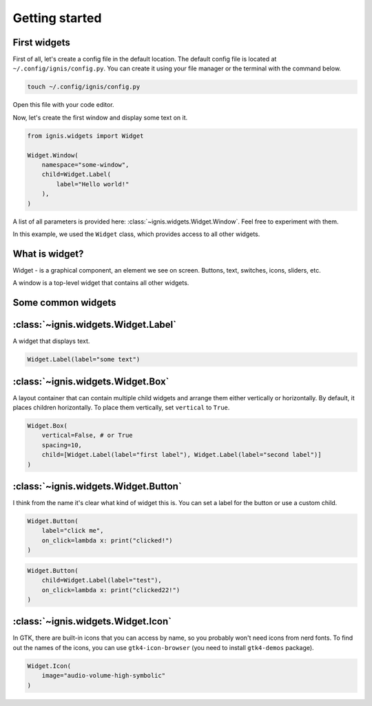 Getting started
===============

First widgets
-----------------

First of all, let's create a config file in the default location.
The default config file is located at ``~/.config/ignis/config.py``.
You can create it using your file manager or the terminal with the command below.

.. code-block:: bash

    touch ~/.config/ignis/config.py

Open this file with your code editor.

Now, let's create the first window and display some text on it.

.. code-block:: python
    
    from ignis.widgets import Widget
    
    Widget.Window(
        namespace="some-window",
        child=Widget.Label(
            label="Hello world!"
        ),
    )

A list of all parameters  is provided here: :class:`~ignis.widgets.Widget.Window`. 
Feel free to experiment with them.

In this example, we used the ``Widget`` class, which provides access to all other widgets.

What is widget?
------------------
Widget - is a graphical component, an element we see on screen. Buttons, text, switches, icons, sliders, etc.

A window is a top-level widget that contains all other widgets.

Some common widgets
---------------------

:class:`~ignis.widgets.Widget.Label`
--------------------------------------
A widget that displays text.

.. code-block:: python

    Widget.Label(label="some text")

:class:`~ignis.widgets.Widget.Box`
-----------------------------------
A layout container that can contain multiple child widgets and arrange them either vertically or horizontally.
By default, it places children horizontally. To place them vertically, set ``vertical`` to ``True``.

.. code-block:: python

    Widget.Box(
        vertical=False, # or True
        spacing=10,
        child=[Widget.Label(label="first label"), Widget.Label(label="second label")]
    )

:class:`~ignis.widgets.Widget.Button`
-----------------------------------------
I think from the name it's clear what kind of widget this is.
You can set a label for the button or use a custom child.

.. code-block:: python

    Widget.Button(
        label="click me", 
        on_click=lambda x: print("clicked!")
    )


.. code-block:: python

    Widget.Button(
        child=Widget.Label(label="test"),
        on_click=lambda x: print("clicked22!")
    )


:class:`~ignis.widgets.Widget.Icon`
-----------------------------------------
In GTK, there are built-in icons that you can access by name, so you probably won't need icons from nerd fonts.
To find out the names of the icons, you can use ``gtk4-icon-browser`` (you need to install ``gtk4-demos`` package).

.. code-block:: python

    Widget.Icon(
        image="audio-volume-high-symbolic"
    )

